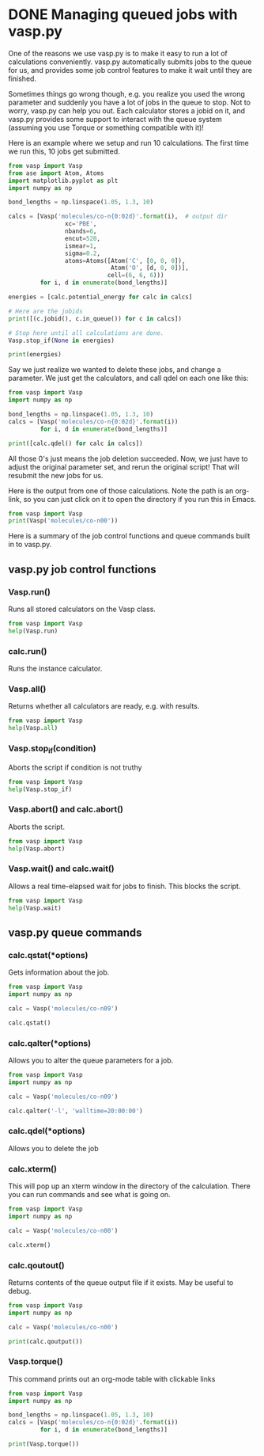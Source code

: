 * DONE Managing queued jobs with vasp.py
  CLOSED: [2016-05-26 Thu 15:29]
  :PROPERTIES:
  :categories: queue, job management
  :POSTED:   2016-05-26 15:29:30
  :END:
#+OPTIONS: toc:nil
One of the reasons we use vasp.py is to make it easy to run a lot of calculations conveniently. vasp.py automatically submits jobs to the queue for us, and provides some job control features to make it wait until they are finished.

Sometimes things go wrong though, e.g. you realize you used the wrong parameter and suddenly you have a lot of jobs in the queue to stop. Not to worry, vasp.py can help you out. Each calculator stores a jobid on it, and vasp.py provides some support to interact with the queue system (assuming you use Torque or something compatible with it)!

Here is an example where we setup and run 10 calculations. The first time we run this, 10 jobs get submitted.

#+BEGIN_SRC python
from vasp import Vasp
from ase import Atom, Atoms
import matplotlib.pyplot as plt
import numpy as np

bond_lengths = np.linspace(1.05, 1.3, 10)

calcs = [Vasp('molecules/co-n{0:02d}'.format(i),  # output dir
                xc='PBE',
                nbands=6,
                encut=520,
                ismear=1,
                sigma=0.2,
                atoms=Atoms([Atom('C', [0, 0, 0]),
                             Atom('O', [d, 0, 0])],
                            cell=(6, 6, 6)))
         for i, d in enumerate(bond_lengths)]

energies = [calc.potential_energy for calc in calcs]

# Here are the jobids
print([(c.jobid(), c.in_queue()) for c in calcs])

# Stop here until all calculations are done.
Vasp.stop_if(None in energies)

print(energies)
#+END_SRC

#+RESULTS:
#+begin_example
/home-research/jkitchin/dft-book/blog/source/org/molecules/co-n00 submitted: 1397279.gilgamesh.cheme.cmu.edu
/home-research/jkitchin/dft-book/blog/source/org/molecules/co-n01 submitted: 1397280.gilgamesh.cheme.cmu.edu
/home-research/jkitchin/dft-book/blog/source/org/molecules/co-n02 submitted: 1397281.gilgamesh.cheme.cmu.edu
/home-research/jkitchin/dft-book/blog/source/org/molecules/co-n03 submitted: 1397282.gilgamesh.cheme.cmu.edu
/home-research/jkitchin/dft-book/blog/source/org/molecules/co-n04 submitted: 1397283.gilgamesh.cheme.cmu.edu
/home-research/jkitchin/dft-book/blog/source/org/molecules/co-n05 submitted: 1397284.gilgamesh.cheme.cmu.edu
/home-research/jkitchin/dft-book/blog/source/org/molecules/co-n06 submitted: 1397285.gilgamesh.cheme.cmu.edu
/home-research/jkitchin/dft-book/blog/source/org/molecules/co-n07 submitted: 1397286.gilgamesh.cheme.cmu.edu
/home-research/jkitchin/dft-book/blog/source/org/molecules/co-n08 submitted: 1397287.gilgamesh.cheme.cmu.edu
/home-research/jkitchin/dft-book/blog/source/org/molecules/co-n09 submitted: 1397288.gilgamesh.cheme.cmu.edu
[(u'1397279.gilgamesh.cheme.cmu.edu', True), (u'1397280.gilgamesh.cheme.cmu.edu', True), (u'1397281.gilgamesh.cheme.cmu.edu', True), (u'1397282.gilgamesh.cheme.cmu.edu', True), (u'1397283.gilgamesh.cheme.cmu.edu', True), (u'1397284.gilgamesh.cheme.cmu.edu', True), (u'1397285.gilgamesh.cheme.cmu.edu', True), (u'1397286.gilgamesh.cheme.cmu.edu', True), (u'1397287.gilgamesh.cheme.cmu.edu', True), (u'1397288.gilgamesh.cheme.cmu.edu', True)]
#+end_example

Say we just realize we wanted to delete these jobs, and change a parameter. We just get the calculators, and call qdel on each one like this:

#+BEGIN_SRC python
from vasp import Vasp
import numpy as np

bond_lengths = np.linspace(1.05, 1.3, 10)
calcs = [Vasp('molecules/co-n{0:02d}'.format(i))
         for i, d in enumerate(bond_lengths)]

print([calc.qdel() for calc in calcs])
#+END_SRC

#+RESULTS:
: [(0, ''), (0, ''), (0, ''), (0, ''), (0, ''), (0, ''), (0, ''), (0, ''), (0, ''), (0, '')]

All those 0's just means the job deletion succeeded. Now, we just have to adjust the original parameter set, and rerun the original script! That will resubmit the new jobs for us.

Here is the output from one of those calculations. Note the path is an org-link, so you can just click on it to open the directory if you run this in Emacs.

#+BEGIN_SRC python
from vasp import Vasp
print(Vasp('molecules/co-n00'))
#+END_SRC

#+RESULTS:
#+begin_example

*************** VASP CALCULATION SUMMARY ***************
Vasp calculation directory:
---------------------------
  [[/home-research/jkitchin/dft-book/blog/source/org/molecules/co-n00]]

Unit cell:
----------
       x       y       z             |v|
  v0   6.000   0.000   0.000       6.000 Ang
  v1   0.000   6.000   0.000       6.000 Ang
  v2   0.000   0.000   6.000       6.000 Ang
  a,b,c,alpha,beta,gamma (deg): 6.000 6.000 6.000 90.0 90.0 90.0
  Total volume:                  216.000 Ang^3
  Stress:    xx     yy     zz     yz     xz     xy
         -0.071  0.001  0.001 -0.000 -0.000 -0.000 GPa

  ID  tag     sym    x        y        z    rmsF (eV/A)constraints (F=Frozen)
  0   0       C      0.000    0.000    0.000   14.97      T T T
  1   0       O      1.050    0.000    0.000   14.97      T T T
  Potential energy: -14.1779 eV

INPUT Parameters:
-----------------
  lcharg    : False
  pp        : PBE
  nbands    : 6
  xc        : pbe
  ismear    : 1
  lwave     : False
  sigma     : 0.2
  kpts      : [1, 1, 1]
  encut     : 520

Pseudopotentials used:
----------------------
  C: potpaw_PBE/C/POTCAR (git-hash: ee4d8576584f8e9f32e90853a0cbf9d4a9297330)
  O: potpaw_PBE/O/POTCAR (git-hash: 592f34096943a6f30db8749d13efca516d75ec55)
#+end_example

Here is a summary of the job control functions and queue commands built in to vasp.py.
** vasp.py job control functions

*** Vasp.run()
Runs all stored calculators on the Vasp class.

#+BEGIN_SRC python
from vasp import Vasp
help(Vasp.run)
#+END_SRC

#+RESULTS:
#+begin_example
Help on method run in module vasp.vasp_core:

run(cls, wait=False) method of __builtin__.type instance
    Convenience function to run calculators.

    The default behavior is to exit after doing this. If wait is
    True, iy will cause it to wait with the default args to
    Vasp.wait.

    If wait is a dictionary, it will be passed as kwargs to
    Vasp.wait.

#+end_example

*** calc.run()
Runs the instance calculator.

*** Vasp.all()
Returns whether all calculators are ready, e.g. with results.

#+BEGIN_SRC python
from vasp import Vasp
help(Vasp.all)
#+END_SRC

#+RESULTS:
: Help on method all in module vasp.vasp_core:
:
: all(cls) method of __builtin__.type instance
:     Returns if all calculators in the class are ready.
:

*** Vasp.stop_if(condition)
Aborts the script if condition is not truthy

#+BEGIN_SRC python
from vasp import Vasp
help(Vasp.stop_if)
#+END_SRC

#+RESULTS:
: Help on method stop_if in module vasp.vasp_core:
:
: stop_if(cls, condition) method of __builtin__.type instance
:     Stops the program if condition is truthy.
:

*** Vasp.abort() and calc.abort()
Aborts the script.

#+BEGIN_SRC python
from vasp import Vasp
help(Vasp.abort)
#+END_SRC

#+RESULTS:
: Help on method abort in module vasp.vasp_core:
:
: abort(cls) method of __builtin__.type instance
:     Abort and exit the program the calculator is running in.
:

*** Vasp.wait() and calc.wait()
Allows a real time-elapsed wait for jobs to finish. This blocks the script.
#+BEGIN_SRC python
from vasp import Vasp
help(Vasp.wait)
#+END_SRC

#+RESULTS:
#+begin_example
Help on method wait in module vasp.vasp_core:

wait(cls, poll_interval=5, timeout=None, abort=False) method of __builtin__.type instance
    Control function to wait until all calculators are ready.

    if abort is truthy, stop the program.

    Otherwise check the calculators every poll_interval seconds,
    up to timeout seconds later. If timeout is None, poll forever.

#+end_example

** vasp.py queue commands
*** calc.qstat(*options)
Gets information about the job.

#+BEGIN_SRC python
from vasp import Vasp
import numpy as np

calc = Vasp('molecules/co-n09')

calc.qstat()
#+END_SRC

#+RESULTS:
: Job id                    Name             User            Time Use S Queue
: ------------------------- ---------------- --------------- -------- - -----
: 1397268.gilgamesh         .../co-n09       jkitchin               0 R short
:

*** calc.qalter(*options)
Allows you to alter the queue parameters for a job.

#+BEGIN_SRC python
from vasp import Vasp
import numpy as np

calc = Vasp('molecules/co-n09')

calc.qalter('-l', 'walltime=20:00:00')
#+END_SRC

*** calc.qdel(*options)
Allows you to delete the job

*** calc.xterm()
This will pop up an xterm window in the directory of the calculation. There you can run commands and see what is going on.

#+BEGIN_SRC python
from vasp import Vasp
import numpy as np

calc = Vasp('molecules/co-n00')

calc.xterm()
#+END_SRC

#+RESULTS:

*** calc.qoutout()
Returns contents of the queue output file if it exists. May be useful to debug.

#+BEGIN_SRC python
from vasp import Vasp
import numpy as np

calc = Vasp('molecules/co-n00')

print(calc.qoutput())
#+END_SRC

#+RESULTS:
#+begin_example
xmodmap:  unable to open display ''
 vasp.5.3.5 31Mar14 (build Aug 04 2015 12:48:45) complex

 POSCAR found :  2 types and       2 ions
 LDA part: xc-table for Pade appr. of Perdew
 POSCAR found :  2 types and       2 ions
 POSCAR, INCAR and KPOINTS ok, starting setup
 WARNING: small aliasing (wrap around) errors must be expected
 FFT: planning ...
 WAVECAR not read
 WARNING: random wavefunctions but no delay for mixing, default for NELMDL
 entering main loop
       N       E                     dE             d eps       ncg     rms          rms(c)
DAV:   1     0.693510492725E+02    0.69351E+02   -0.29305E+03    12   0.855E+02
DAV:   2    -0.556930203939E+01   -0.74920E+02   -0.74931E+02    18   0.248E+02
DAV:   3    -0.151153850754E+02   -0.95461E+01   -0.95461E+01    12   0.964E+01
DAV:   4    -0.153607093341E+02   -0.24532E+00   -0.24532E+00    12   0.138E+01
DAV:   5    -0.153763439194E+02   -0.15635E-01   -0.15635E-01    24   0.343E+00    0.816E+00
DAV:   6    -0.144168400550E+02    0.95950E+00   -0.26887E+00    12   0.196E+01    0.429E+00
DAV:   7    -0.142207761391E+02    0.19606E+00   -0.48211E-01    18   0.795E+00    0.186E+00
DAV:   8    -0.142021024270E+02    0.18674E-01   -0.81621E-02    18   0.376E+00    0.582E-01
DAV:   9    -0.142016090043E+02    0.49342E-03   -0.11924E-02    12   0.136E+00    0.870E-02
DAV:  10    -0.142024449557E+02   -0.83595E-03   -0.55763E-04    12   0.268E-01    0.420E-02
DAV:  11    -0.142040155105E+02   -0.15706E-02   -0.43005E-04    18   0.201E-01    0.267E-02
DAV:  12    -0.142041222436E+02   -0.10673E-03   -0.11191E-04     6   0.106E-01    0.989E-03
DAV:  13    -0.142042422801E+02   -0.12004E-03   -0.26082E-05     6   0.587E-02    0.352E-03
DAV:  14    -0.142042518369E+02   -0.95569E-05   -0.35661E-06     6   0.202E-02
   1 F= -.14204252E+02 E0= -.14208117E+02  d E =0.115958E-01

#+end_example

*** Vasp.torque()
This command prints out an org-mode table with clickable links
#+BEGIN_SRC python :results org raw
from vasp import Vasp
import numpy as np

bond_lengths = np.linspace(1.05, 1.3, 10)
calcs = [Vasp('molecules/co-n{0:02d}'.format(i))
         for i, d in enumerate(bond_lengths)]

print(Vasp.torque())
#+END_SRC

#+RESULTS:
| [[shell:xterm -e "cd /home-research/jkitchin/dft-book/blog/source/org/molecules/co-n00; ls && /bin/bash"][molecules/co-n00]] [[elisp:(find-file "/home-research/jkitchin/dft-book/blog/source/org/molecules/co-n00")][dired]] | [[shell:qstat 1397279.gilgamesh.cheme.cmu.edu][1397279.gilgamesh.cheme.cmu.edu]] | [[shell:qdel 1397279.gilgamesh.cheme.cmu.edu][qdel]] |
| [[shell:xterm -e "cd /home-research/jkitchin/dft-book/blog/source/org/molecules/co-n01; ls && /bin/bash"][molecules/co-n01]] [[elisp:(find-file "/home-research/jkitchin/dft-book/blog/source/org/molecules/co-n01")][dired]] | [[shell:qstat 1397280.gilgamesh.cheme.cmu.edu][1397280.gilgamesh.cheme.cmu.edu]] | [[shell:qdel 1397280.gilgamesh.cheme.cmu.edu][qdel]] |
| [[shell:xterm -e "cd /home-research/jkitchin/dft-book/blog/source/org/molecules/co-n02; ls && /bin/bash"][molecules/co-n02]] [[elisp:(find-file "/home-research/jkitchin/dft-book/blog/source/org/molecules/co-n02")][dired]] | [[shell:qstat 1397281.gilgamesh.cheme.cmu.edu][1397281.gilgamesh.cheme.cmu.edu]] | [[shell:qdel 1397281.gilgamesh.cheme.cmu.edu][qdel]] |
| [[shell:xterm -e "cd /home-research/jkitchin/dft-book/blog/source/org/molecules/co-n03; ls && /bin/bash"][molecules/co-n03]] [[elisp:(find-file "/home-research/jkitchin/dft-book/blog/source/org/molecules/co-n03")][dired]] | [[shell:qstat 1397282.gilgamesh.cheme.cmu.edu][1397282.gilgamesh.cheme.cmu.edu]] | [[shell:qdel 1397282.gilgamesh.cheme.cmu.edu][qdel]] |
| [[shell:xterm -e "cd /home-research/jkitchin/dft-book/blog/source/org/molecules/co-n04; ls && /bin/bash"][molecules/co-n04]] [[elisp:(find-file "/home-research/jkitchin/dft-book/blog/source/org/molecules/co-n04")][dired]] | [[shell:qstat 1397283.gilgamesh.cheme.cmu.edu][1397283.gilgamesh.cheme.cmu.edu]] | [[shell:qdel 1397283.gilgamesh.cheme.cmu.edu][qdel]] |
| [[shell:xterm -e "cd /home-research/jkitchin/dft-book/blog/source/org/molecules/co-n05; ls && /bin/bash"][molecules/co-n05]] [[elisp:(find-file "/home-research/jkitchin/dft-book/blog/source/org/molecules/co-n05")][dired]] | [[shell:qstat 1397284.gilgamesh.cheme.cmu.edu][1397284.gilgamesh.cheme.cmu.edu]] | [[shell:qdel 1397284.gilgamesh.cheme.cmu.edu][qdel]] |
| [[shell:xterm -e "cd /home-research/jkitchin/dft-book/blog/source/org/molecules/co-n06; ls && /bin/bash"][molecules/co-n06]] [[elisp:(find-file "/home-research/jkitchin/dft-book/blog/source/org/molecules/co-n06")][dired]] | [[shell:qstat 1397285.gilgamesh.cheme.cmu.edu][1397285.gilgamesh.cheme.cmu.edu]] | [[shell:qdel 1397285.gilgamesh.cheme.cmu.edu][qdel]] |
| [[shell:xterm -e "cd /home-research/jkitchin/dft-book/blog/source/org/molecules/co-n07; ls && /bin/bash"][molecules/co-n07]] [[elisp:(find-file "/home-research/jkitchin/dft-book/blog/source/org/molecules/co-n07")][dired]] | [[shell:qstat 1397286.gilgamesh.cheme.cmu.edu][1397286.gilgamesh.cheme.cmu.edu]] | [[shell:qdel 1397286.gilgamesh.cheme.cmu.edu][qdel]] |
| [[shell:xterm -e "cd /home-research/jkitchin/dft-book/blog/source/org/molecules/co-n08; ls && /bin/bash"][molecules/co-n08]] [[elisp:(find-file "/home-research/jkitchin/dft-book/blog/source/org/molecules/co-n08")][dired]] | [[shell:qstat 1397287.gilgamesh.cheme.cmu.edu][1397287.gilgamesh.cheme.cmu.edu]] | [[shell:qdel 1397287.gilgamesh.cheme.cmu.edu][qdel]] |
| [[shell:xterm -e "cd /home-research/jkitchin/dft-book/blog/source/org/molecules/co-n09; ls && /bin/bash"][molecules/co-n09]] [[elisp:(find-file "/home-research/jkitchin/dft-book/blog/source/org/molecules/co-n09")][dired]] | [[shell:qstat 1397288.gilgamesh.cheme.cmu.edu][1397288.gilgamesh.cheme.cmu.edu]] | [[shell:qdel 1397288.gilgamesh.cheme.cmu.edu][qdel]] |
